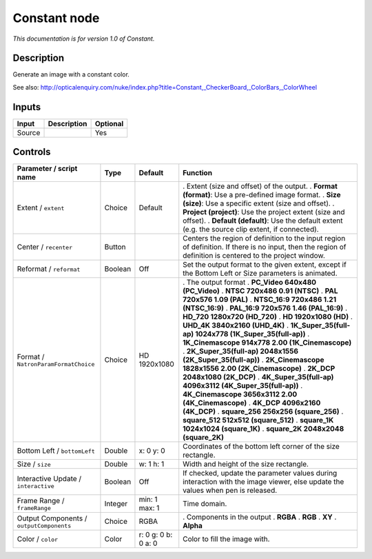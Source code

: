 .. _net.sf.openfx.ConstantPlugin:

Constant node
=============

|pluginIcon| 

*This documentation is for version 1.0 of Constant.*

Description
-----------

Generate an image with a constant color.

See also: http://opticalenquiry.com/nuke/index.php?title=Constant,_CheckerBoard,_ColorBars,_ColorWheel

Inputs
------

====== =========== ========
Input  Description Optional
====== =========== ========
Source             Yes
====== =========== ========

Controls
--------

.. tabularcolumns:: |>{\raggedright}p{0.2\columnwidth}|>{\raggedright}p{0.06\columnwidth}|>{\raggedright}p{0.07\columnwidth}|p{0.63\columnwidth}|

.. cssclass:: longtable

======================================== ======= =================== ==========================================================================================================================================================
Parameter / script name                  Type    Default             Function
======================================== ======= =================== ==========================================================================================================================================================
Extent / ``extent``                      Choice  Default             . Extent (size and offset) of the output.
                                                                     . **Format (format)**: Use a pre-defined image format.
                                                                     . **Size (size)**: Use a specific extent (size and offset).
                                                                     . **Project (project)**: Use the project extent (size and offset).
                                                                     . **Default (default)**: Use the default extent (e.g. the source clip extent, if connected).
Center / ``recenter``                    Button                      Centers the region of definition to the input region of definition. If there is no input, then the region of definition is centered to the project window.
Reformat / ``reformat``                  Boolean Off                 Set the output format to the given extent, except if the Bottom Left or Size parameters is animated.
Format / ``NatronParamFormatChoice``     Choice  HD 1920x1080        . The output format
                                                                     . **PC_Video 640x480 (PC_Video)**
                                                                     . **NTSC 720x486 0.91 (NTSC)**
                                                                     . **PAL 720x576 1.09 (PAL)**
                                                                     . **NTSC_16:9 720x486 1.21 (NTSC_16:9)**
                                                                     . **PAL_16:9 720x576 1.46 (PAL_16:9)**
                                                                     . **HD_720 1280x720 (HD_720)**
                                                                     . **HD 1920x1080 (HD)**
                                                                     . **UHD_4K 3840x2160 (UHD_4K)**
                                                                     . **1K_Super_35(full-ap) 1024x778 (1K_Super_35(full-ap))**
                                                                     . **1K_Cinemascope 914x778 2.00 (1K_Cinemascope)**
                                                                     . **2K_Super_35(full-ap) 2048x1556 (2K_Super_35(full-ap))**
                                                                     . **2K_Cinemascope 1828x1556 2.00 (2K_Cinemascope)**
                                                                     . **2K_DCP 2048x1080 (2K_DCP)**
                                                                     . **4K_Super_35(full-ap) 4096x3112 (4K_Super_35(full-ap))**
                                                                     . **4K_Cinemascope 3656x3112 2.00 (4K_Cinemascope)**
                                                                     . **4K_DCP 4096x2160 (4K_DCP)**
                                                                     . **square_256 256x256 (square_256)**
                                                                     . **square_512 512x512 (square_512)**
                                                                     . **square_1K 1024x1024 (square_1K)**
                                                                     . **square_2K 2048x2048 (square_2K)**
Bottom Left / ``bottomLeft``             Double  x: 0 y: 0           Coordinates of the bottom left corner of the size rectangle.
Size / ``size``                          Double  w: 1 h: 1           Width and height of the size rectangle.
Interactive Update / ``interactive``     Boolean Off                 If checked, update the parameter values during interaction with the image viewer, else update the values when pen is released.
Frame Range / ``frameRange``             Integer min: 1 max: 1       Time domain.
Output Components / ``outputComponents`` Choice  RGBA                . Components in the output
                                                                     . **RGBA**
                                                                     . **RGB**
                                                                     . **XY**
                                                                     . **Alpha**
Color / ``color``                        Color   r: 0 g: 0 b: 0 a: 0 Color to fill the image with.
======================================== ======= =================== ==========================================================================================================================================================

.. |pluginIcon| image:: net.sf.openfx.ConstantPlugin.png
   :width: 10.0%
